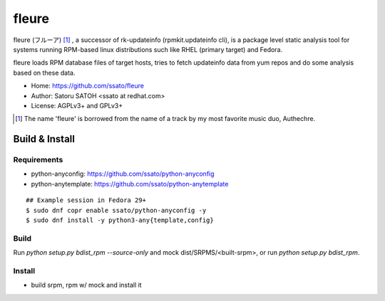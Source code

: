 =========
fleure
=========

.. image:: https://img.shields.io/travis/ssato/fleure.svg
   :target: https://travis-ci.org/ssato/fleure
   :alt: Test status

.. .. image:: https://img.shields.io/coveralls/ssato/fleure.svg
   :target: https://coveralls.io/r/ssato/fleure
   :alt: [Coverage Status]

.. .. image:: https://landscape.io/github/ssato/fleure/master/landscape.png
   :target: https://landscape.io/github/ssato/fleure/master
   :alt: [Code Health]

.. image:: https://scrutinizer-ci.com/g/ssato/fleure/badges/quality-score.png?b=master
   :target: https://scrutinizer-ci.com/g/ssato/fleure
   :alt: [Code Quality]

fleure (フルーア) [#]_ , a successor of rk-updateinfo (rpmkit.updateinfo cli),
is a package level static analysis tool for systems running RPM-based linux
distributions such like RHEL (primary target) and Fedora.

fleure loads RPM database files of target hosts, tries to fetch updateinfo data
from yum repos and do some analysis based on these data.

- Home: https://github.com/ssato/fleure
- Author: Satoru SATOH <ssato at redhat.com>
- License: AGPLv3+ and GPLv3+

.. [#] The name 'fleure' is borrowed from the name of a track by my most favorite music duo, Authechre.


Build & Install
==================

Requirements
--------------

- python-anyconfig: https://github.com/ssato/python-anyconfig
- python-anytemplate: https://github.com/ssato/python-anytemplate

::

  ## Example session in Fedora 29+
  $ sudo dnf copr enable ssato/python-anyconfig -y
  $ sudo dnf install -y python3-any{template,config}

Build
------

Run `python setup.py bdist_rpm --source-only` and mock dist/SRPMS/<built-srpm>,
or run `python setup.py bdist_rpm`.

Install
-----------

- build srpm, rpm w/ mock and install it

.. vim:sw=2:ts=2:et:
